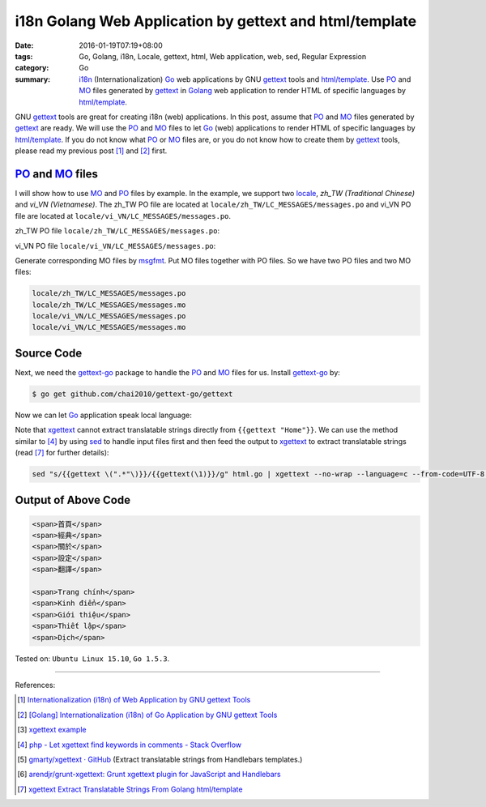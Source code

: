 i18n Golang Web Application by gettext and html/template
########################################################

:date: 2016-01-19T07:19+08:00
:tags: Go, Golang, i18n, Locale, gettext, html, Web application, web, sed, Regular Expression
:category: Go
:summary: i18n_ (Internationalization) Go_ web applications by GNU gettext_
          tools and `html/template`_. Use PO_ and MO_ files generated by
          gettext_ in Golang_ web application to render HTML of specific
          languages by `html/template`_.


GNU gettext_ tools are great for creating i18n (web) applications. In this post,
assume that PO_ and MO_ files generated by gettext_ are ready. We will use the
PO_ and MO_ files to let Go_ (web) applications to render HTML of specific
languages by `html/template`_. If you do not know what PO_ or MO_ files are, or
you do not know how to create them by gettext_ tools, please read my previous
post [1]_ and [2]_ first.


PO_ and MO_ files
+++++++++++++++++

I will show how to use MO_ and PO_ files by example. In the example, we support
two locale_, *zh_TW (Traditional Chinese)* and *vi_VN (Vietnamese)*. The zh_TW
PO file are located at ``locale/zh_TW/LC_MESSAGES/messages.po`` and vi_VN PO
file are located at ``locale/vi_VN/LC_MESSAGES/messages.po``.

zh_TW PO file ``locale/zh_TW/LC_MESSAGES/messages.po``:

.. show_github_file:: siongui userpages content/code/go-gettext/locale/zh_TW/LC_MESSAGES/messages.po

vi_VN PO file ``locale/vi_VN/LC_MESSAGES/messages.po``:

.. show_github_file:: siongui userpages content/code/go-gettext/locale/vi_VN/LC_MESSAGES/messages.po

Generate corresponding MO files by msgfmt_. Put MO files together with PO files.
So we have two PO files and two MO files:

.. code-block:: txt

  locale/zh_TW/LC_MESSAGES/messages.po
  locale/zh_TW/LC_MESSAGES/messages.mo
  locale/vi_VN/LC_MESSAGES/messages.po
  locale/vi_VN/LC_MESSAGES/messages.mo


Source Code
+++++++++++

Next, we need the `gettext-go`_ package to handle the PO_ and MO_ files for
us. Install `gettext-go`_ by:

.. code-block:: bash

  $ go get github.com/chai2010/gettext-go/gettext

Now we can let Go_ application speak local language:

.. show_github_file:: siongui userpages content/code/go-gettext/html.go

Note that xgettext_ cannot extract translatable strings directly from
``{{gettext "Home"}}``. We can use the method similar to [4]_ by using sed_ to
handle input files first and then feed the output to xgettext_ to extract
translatable strings (read [7]_ for further details):

.. code-block:: bash

  sed "s/{{gettext \(".*"\)}}/{{gettext(\1)}}/g" html.go | xgettext --no-wrap --language=c --from-code=UTF-8 --output=locale/messages.pot -


Output of Above Code
++++++++++++++++++++

.. code-block:: txt

  <span>首頁</span>
  <span>經典</span>
  <span>關於</span>
  <span>設定</span>
  <span>翻譯</span>

  <span>Trang chính</span>
  <span>Kinh điển</span>
  <span>Giới thiệu</span>
  <span>Thiết lập</span>
  <span>Dịch</span>


Tested on: ``Ubuntu Linux 15.10``, ``Go 1.5.3``.

----

References:

.. [1] `Internationalization (i18n) of Web Application by GNU gettext Tools <{filename}../07/i18n-web-application-by-gnu-gettext-tools%en.rst>`_

.. [2] `[Golang] Internationalization (i18n) of Go Application by GNU gettext Tools <{filename}../08/golang-i18n-go-application-by-gnu-gettext%en.rst>`_

.. [3] `xgettext example <https://www.google.com/search?q=xgettext+example>`_

.. [4] `php - Let xgettext find keywords in comments - Stack Overflow <http://stackoverflow.com/questions/7645319/let-xgettext-find-keywords-in-comments>`_

.. [5] `gmarty/xgettext · GitHub <https://github.com/gmarty/xgettext>`_ (Extract translatable strings from Handlebars templates.)

.. [6] `arendjr/grunt-xgettext: Grunt xgettext plugin for JavaScript and Handlebars <https://github.com/arendjr/grunt-xgettext>`_

.. [7] `xgettext Extract Translatable Strings From Golang html/template <{filename}xgettext-extract-translatable-string-from-go-html-template%en.rst>`_


.. _gettext: https://www.gnu.org/software/gettext/
.. _i18n: https://en.wikipedia.org/wiki/Internationalization_and_localization
.. _locale: https://en.wikipedia.org/wiki/Locale
.. _Go: https://golang.org/
.. _Golang: https://golang.org/
.. _html/template: https://golang.org/pkg/html/template/
.. _PO: https://www.gnu.org/software/gettext/manual/html_node/PO-Files.html
.. _MO: https://www.gnu.org/software/gettext/manual/html_node/MO-Files.html
.. _msgfmt: https://www.gnu.org/software/gettext/manual/html_node/msgfmt-Invocation.html
.. _gettext-go: https://github.com/chai2010/gettext-go
.. _xgettext: https://www.gnu.org/software/gettext/manual/html_node/xgettext-Invocation.html
.. _sed: http://www.grymoire.com/Unix/Sed.html
